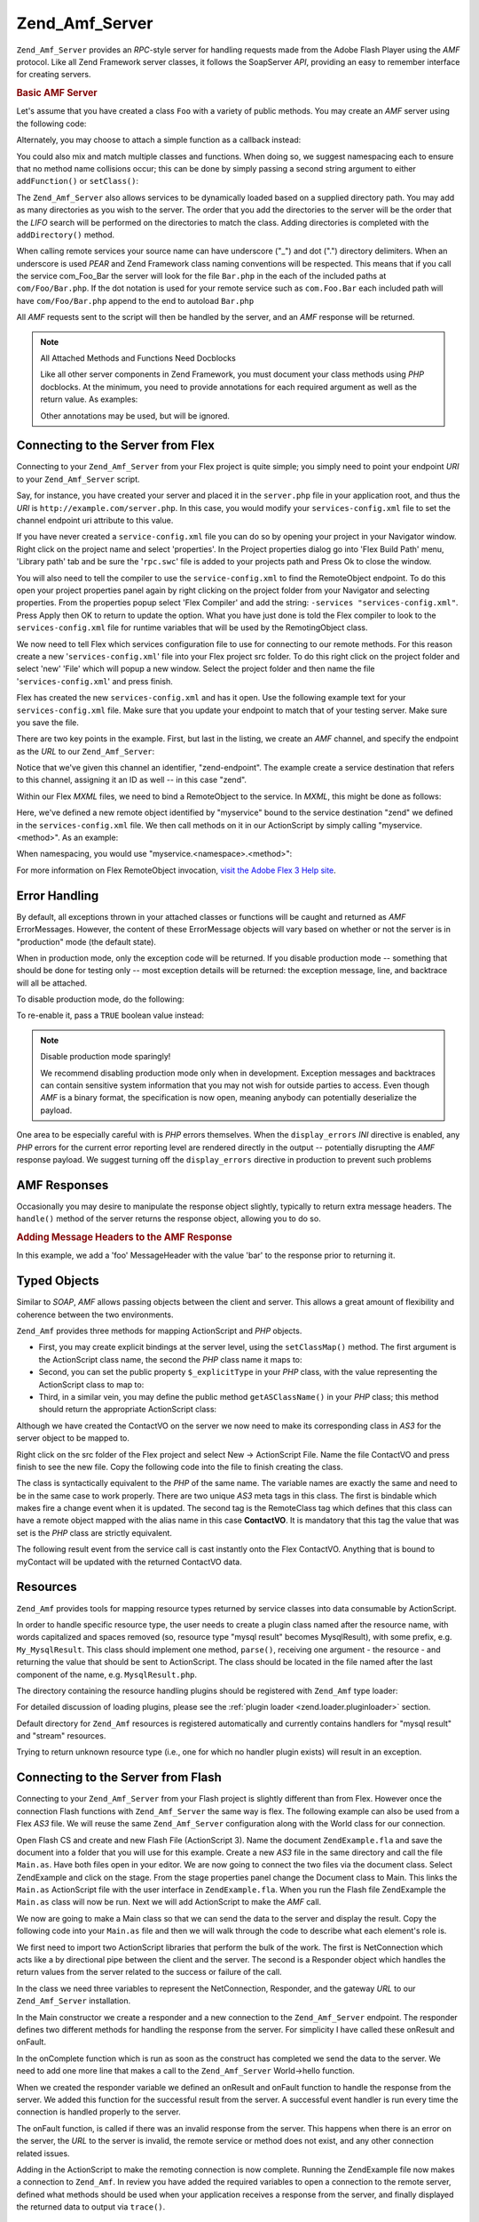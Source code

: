 .. _zend.amf.server:

Zend_Amf_Server
===============

``Zend_Amf_Server`` provides an *RPC*-style server for handling requests made from the Adobe Flash Player using the
*AMF* protocol. Like all Zend Framework server classes, it follows the SoapServer *API*, providing an easy to
remember interface for creating servers.

.. _zend.amf.server.basic:

.. rubric:: Basic AMF Server

Let's assume that you have created a class ``Foo`` with a variety of public methods. You may create an *AMF* server
using the following code:

.. code-block:: php
   :linenos:

   $server = new Zend_Amf_Server();
   $server->setClass('Foo');
   $response = $server->handle();
   echo $response;

Alternately, you may choose to attach a simple function as a callback instead:

.. code-block:: php
   :linenos:

   $server = new Zend_Amf_Server();
   $server->addFunction('myUberCoolFunction');
   $response = $server->handle();
   echo $response;

You could also mix and match multiple classes and functions. When doing so, we suggest namespacing each to ensure
that no method name collisions occur; this can be done by simply passing a second string argument to either
``addFunction()`` or ``setClass()``:

.. code-block:: php
   :linenos:

   $server = new Zend_Amf_Server();
   $server->addFunction('myUberCoolFunction', 'my')
          ->setClass('Foo', 'foo')
          ->setClass('Bar', 'bar');
   $response = $server->handle();
   echo $response;

The ``Zend_Amf_Server`` also allows services to be dynamically loaded based on a supplied directory path. You may
add as many directories as you wish to the server. The order that you add the directories to the server will be the
order that the *LIFO* search will be performed on the directories to match the class. Adding directories is
completed with the ``addDirectory()`` method.

.. code-block:: php
   :linenos:

   $server->addDirectory(dirname(__FILE__) .'/../services/');
   $server->addDirectory(dirname(__FILE__) .'/../package/');

When calling remote services your source name can have underscore ("\_") and dot (".") directory delimiters. When
an underscore is used *PEAR* and Zend Framework class naming conventions will be respected. This means that if you
call the service com_Foo_Bar the server will look for the file ``Bar.php`` in the each of the included paths at
``com/Foo/Bar.php``. If the dot notation is used for your remote service such as ``com.Foo.Bar`` each included path
will have ``com/Foo/Bar.php`` append to the end to autoload ``Bar.php``

All *AMF* requests sent to the script will then be handled by the server, and an *AMF* response will be returned.

.. note:: All Attached Methods and Functions Need Docblocks

   Like all other server components in Zend Framework, you must document your class methods using *PHP* docblocks.
   At the minimum, you need to provide annotations for each required argument as well as the return value. As
   examples:

   .. code-block:: php
      :linenos:

      // Function to attach:

      /**
       * @param  string $name
       * @param  string $greeting
       * @return string
       */
      function helloWorld($name, $greeting = 'Hello')
      {
          return $greeting . ', ' . $name;
      }

   .. code-block:: php
      :linenos:

      // Attached class

      class World
      {
          /**
           * @param  string $name
           * @param  string $greeting
           * @return string
           */
          public function hello($name, $greeting = 'Hello')
          {
              return $greeting . ', ' . $name;
          }
      }

   Other annotations may be used, but will be ignored.

.. _zend.amf.server.flex:

Connecting to the Server from Flex
----------------------------------

Connecting to your ``Zend_Amf_Server`` from your Flex project is quite simple; you simply need to point your
endpoint *URI* to your ``Zend_Amf_Server`` script.

Say, for instance, you have created your server and placed it in the ``server.php`` file in your application root,
and thus the *URI* is ``http://example.com/server.php``. In this case, you would modify your
``services-config.xml`` file to set the channel endpoint uri attribute to this value.

If you have never created a ``service-config.xml`` file you can do so by opening your project in your Navigator
window. Right click on the project name and select 'properties'. In the Project properties dialog go into 'Flex
Build Path' menu, 'Library path' tab and be sure the '``rpc.swc``' file is added to your projects path and Press Ok
to close the window.

You will also need to tell the compiler to use the ``service-config.xml`` to find the RemoteObject endpoint. To do
this open your project properties panel again by right clicking on the project folder from your Navigator and
selecting properties. From the properties popup select 'Flex Compiler' and add the string: ``-services
"services-config.xml"``. Press Apply then OK to return to update the option. What you have just done is told the
Flex compiler to look to the ``services-config.xml`` file for runtime variables that will be used by the
RemotingObject class.

We now need to tell Flex which services configuration file to use for connecting to our remote methods. For this
reason create a new '``services-config.xml``' file into your Flex project src folder. To do this right click on the
project folder and select 'new' 'File' which will popup a new window. Select the project folder and then name the
file '``services-config.xml``' and press finish.

Flex has created the new ``services-config.xml`` and has it open. Use the following example text for your
``services-config.xml`` file. Make sure that you update your endpoint to match that of your testing server. Make
sure you save the file.

.. code-block:: xml
   :linenos:

   <?xml version="1.0" encoding="UTF-8"?>
   <services-config>
       <services>
           <service id="zend-service"
               class="flex.messaging.services.RemotingService"
               messageTypes="flex.messaging.messages.RemotingMessage">
               <destination id="zend">
                   <channels>
                       <channel ref="zend-endpoint"/>
                   </channels>
                   <properties>
                       <source>*</source>
                   </properties>
               </destination>
           </service>
       </services>
       <channels>
           <channel-definition id="zend-endpoint"
               class="mx.messaging.channels.AMFChannel">
               <endpoint uri="http://example.com/server.php"
                   class="flex.messaging.endpoints.AMFEndpoint"/>
           </channel-definition>
       </channels>
   </services-config>

There are two key points in the example. First, but last in the listing, we create an *AMF* channel, and specify
the endpoint as the *URL* to our ``Zend_Amf_Server``:

.. code-block:: xml
   :linenos:

   <channel-definition id="zend-endpoint"
       <endpoint uri="http://example.com/server.php"
           class="flex.messaging.endpoints.AMFEndpoint"/>
   </channel-definition>

Notice that we've given this channel an identifier, "zend-endpoint". The example create a service destination that
refers to this channel, assigning it an ID as well -- in this case "zend".

Within our Flex *MXML* files, we need to bind a RemoteObject to the service. In *MXML*, this might be done as
follows:

.. code-block:: xml
   :linenos:

   <mx:RemoteObject id="myservice"
       fault="faultHandler(event)"
       showBusyCursor="true"
       destination="zend">

Here, we've defined a new remote object identified by "myservice" bound to the service destination "zend" we
defined in the ``services-config.xml`` file. We then call methods on it in our ActionScript by simply calling
"myservice.<method>". As an example:

.. code-block:: actionscript
   :linenos:

   myservice.hello("Wade");

When namespacing, you would use "myservice.<namespace>.<method>":

.. code-block:: actionscript
   :linenos:

   myservice.world.hello("Wade");

For more information on Flex RemoteObject invocation, `visit the Adobe Flex 3 Help site`_.

.. _zend.amf.server.errors:

Error Handling
--------------

By default, all exceptions thrown in your attached classes or functions will be caught and returned as *AMF*
ErrorMessages. However, the content of these ErrorMessage objects will vary based on whether or not the server is
in "production" mode (the default state).

When in production mode, only the exception code will be returned. If you disable production mode -- something that
should be done for testing only -- most exception details will be returned: the exception message, line, and
backtrace will all be attached.

To disable production mode, do the following:

.. code-block:: php
   :linenos:

   $server->setProduction(false);

To re-enable it, pass a ``TRUE`` boolean value instead:

.. code-block:: php
   :linenos:

   $server->setProduction(true);

.. note:: Disable production mode sparingly!

   We recommend disabling production mode only when in development. Exception messages and backtraces can contain
   sensitive system information that you may not wish for outside parties to access. Even though *AMF* is a binary
   format, the specification is now open, meaning anybody can potentially deserialize the payload.

One area to be especially careful with is *PHP* errors themselves. When the ``display_errors`` *INI* directive is
enabled, any *PHP* errors for the current error reporting level are rendered directly in the output -- potentially
disrupting the *AMF* response payload. We suggest turning off the ``display_errors`` directive in production to
prevent such problems

.. _zend.amf.server.response:

AMF Responses
-------------

Occasionally you may desire to manipulate the response object slightly, typically to return extra message headers.
The ``handle()`` method of the server returns the response object, allowing you to do so.

.. _zend.amf.server.response.messageHeaderExample:

.. rubric:: Adding Message Headers to the AMF Response

In this example, we add a 'foo' MessageHeader with the value 'bar' to the response prior to returning it.

.. code-block:: php
   :linenos:

   $response = $server->handle();
   $response->addAmfHeader(new Zend_Amf_Value_MessageHeader('foo', true, 'bar'))
   echo $response;

.. _zend.amf.server.typedobjects:

Typed Objects
-------------

Similar to *SOAP*, *AMF* allows passing objects between the client and server. This allows a great amount of
flexibility and coherence between the two environments.

``Zend_Amf`` provides three methods for mapping ActionScript and *PHP* objects.

- First, you may create explicit bindings at the server level, using the ``setClassMap()`` method. The first
  argument is the ActionScript class name, the second the *PHP* class name it maps to:

  .. code-block:: php
     :linenos:

     // Map the ActionScript class 'ContactVO' to the PHP class 'Contact':
     $server->setClassMap('ContactVO', 'Contact');

- Second, you can set the public property ``$_explicitType`` in your *PHP* class, with the value representing the
  ActionScript class to map to:

  .. code-block:: php
     :linenos:

     class Contact
     {
         public $_explicitType = 'ContactVO';
     }

- Third, in a similar vein, you may define the public method ``getASClassName()`` in your *PHP* class; this method
  should return the appropriate ActionScript class:

  .. code-block:: php
     :linenos:

     class Contact
     {
         public function getASClassName()
         {
             return 'ContactVO';
         }
     }

Although we have created the ContactVO on the server we now need to make its corresponding class in *AS3* for the
server object to be mapped to.

Right click on the src folder of the Flex project and select New -> ActionScript File. Name the file ContactVO and
press finish to see the new file. Copy the following code into the file to finish creating the class.

.. code-block:: as
   :linenos:

   package
   {
       [Bindable]
       [RemoteClass(alias="ContactVO")]
       public class ContactVO
       {
           public var id:int;
           public var firstname:String;
           public var lastname:String;
           public var email:String;
           public var mobile:String;
           public function ProductVO():void {
           }
       }
   }

The class is syntactically equivalent to the *PHP* of the same name. The variable names are exactly the same and
need to be in the same case to work properly. There are two unique *AS3* meta tags in this class. The first is
bindable which makes fire a change event when it is updated. The second tag is the RemoteClass tag which defines
that this class can have a remote object mapped with the alias name in this case **ContactVO**. It is mandatory
that this tag the value that was set is the *PHP* class are strictly equivalent.

.. code-block:: as
   :linenos:

   [Bindable]
   private var myContact:ContactVO;

   private function getContactHandler(event:ResultEvent):void {
       myContact = ContactVO(event.result);
   }

The following result event from the service call is cast instantly onto the Flex ContactVO. Anything that is bound
to myContact will be updated with the returned ContactVO data.

.. _zend.amf.server.resources:

Resources
---------

``Zend_Amf`` provides tools for mapping resource types returned by service classes into data consumable by
ActionScript.

In order to handle specific resource type, the user needs to create a plugin class named after the resource name,
with words capitalized and spaces removed (so, resource type "mysql result" becomes MysqlResult), with some prefix,
e.g. ``My_MysqlResult``. This class should implement one method, ``parse()``, receiving one argument - the resource
- and returning the value that should be sent to ActionScript. The class should be located in the file named after
the last component of the name, e.g. ``MysqlResult.php``.

The directory containing the resource handling plugins should be registered with ``Zend_Amf`` type loader:

.. code-block:: php
   :linenos:

   Zend_Amf_Parse_TypeLoader::addResourceDirectory(
       "My",
       "application/library/resources/My"
   );

For detailed discussion of loading plugins, please see the :ref:`plugin loader <zend.loader.pluginloader>` section.

Default directory for ``Zend_Amf`` resources is registered automatically and currently contains handlers for "mysql
result" and "stream" resources.

.. code-block:: php
   :linenos:

   // Example class implementing handling resources of type mysql result
   class Zend_Amf_Parse_Resource_MysqlResult
   {
       /**
        * Parse resource into array
        *
        * @param resource $resource
        * @return array
        */
       public function parse($resource) {
           $result = array();
           while($row = mysql_fetch_assoc($resource)) {
               $result[] = $row;
           }
           return $result;
       }
   }

Trying to return unknown resource type (i.e., one for which no handler plugin exists) will result in an exception.

.. _zend.amf.server.flash:

Connecting to the Server from Flash
-----------------------------------

Connecting to your ``Zend_Amf_Server`` from your Flash project is slightly different than from Flex. However once
the connection Flash functions with ``Zend_Amf_Server`` the same way is flex. The following example can also be
used from a Flex *AS3* file. We will reuse the same ``Zend_Amf_Server`` configuration along with the World class
for our connection.

Open Flash CS and create and new Flash File (ActionScript 3). Name the document ``ZendExample.fla`` and save the
document into a folder that you will use for this example. Create a new *AS3* file in the same directory and call
the file ``Main.as``. Have both files open in your editor. We are now going to connect the two files via the
document class. Select ZendExample and click on the stage. From the stage properties panel change the Document
class to Main. This links the ``Main.as`` ActionScript file with the user interface in ``ZendExample.fla``. When
you run the Flash file ZendExample the ``Main.as`` class will now be run. Next we will add ActionScript to make the
*AMF* call.

We now are going to make a Main class so that we can send the data to the server and display the result. Copy the
following code into your ``Main.as`` file and then we will walk through the code to describe what each element's
role is.

.. code-block:: as
   :linenos:

   package {
     import flash.display.MovieClip;
     import flash.events.*;
     import flash.net.NetConnection;
     import flash.net.Responder;

     public class Main extends MovieClip {
       private var gateway:String = "http://example.com/server.php";
       private var connection:NetConnection;
       private var responder:Responder;

       public function Main() {
         responder = new Responder(onResult, onFault);
         connection = new NetConnection;
         connection.connect(gateway);
       }

       public function onComplete( e:Event ):void{
         var params = "Sent to Server";
         connection.call("World.hello", responder, params);
       }

       private function onResult(result:Object):void {
         // Display the returned data
         trace(String(result));
       }
       private function onFault(fault:Object):void {
         trace(String(fault.description));
       }
     }
   }

We first need to import two ActionScript libraries that perform the bulk of the work. The first is NetConnection
which acts like a by directional pipe between the client and the server. The second is a Responder object which
handles the return values from the server related to the success or failure of the call.

.. code-block:: as
   :linenos:

   import flash.net.NetConnection;
   import flash.net.Responder;

In the class we need three variables to represent the NetConnection, Responder, and the gateway *URL* to our
``Zend_Amf_Server`` installation.

.. code-block:: as
   :linenos:

   private var gateway:String = "http://example.com/server.php";
   private var connection:NetConnection;
   private var responder:Responder;

In the Main constructor we create a responder and a new connection to the ``Zend_Amf_Server`` endpoint. The
responder defines two different methods for handling the response from the server. For simplicity I have called
these onResult and onFault.

.. code-block:: as
   :linenos:

   responder = new Responder(onResult, onFault);
   connection = new NetConnection;
   connection.connect(gateway);

In the onComplete function which is run as soon as the construct has completed we send the data to the server. We
need to add one more line that makes a call to the ``Zend_Amf_Server`` World->hello function.

.. code-block:: as
   :linenos:

   connection.call("World.hello", responder, params);

When we created the responder variable we defined an onResult and onFault function to handle the response from the
server. We added this function for the successful result from the server. A successful event handler is run every
time the connection is handled properly to the server.

.. code-block:: as
   :linenos:

   private function onResult(result:Object):void {
       // Display the returned data
       trace(String(result));
   }

The onFault function, is called if there was an invalid response from the server. This happens when there is an
error on the server, the *URL* to the server is invalid, the remote service or method does not exist, and any other
connection related issues.

.. code-block:: as
   :linenos:

   private function onFault(fault:Object):void {
       trace(String(fault.description));
   }

Adding in the ActionScript to make the remoting connection is now complete. Running the ZendExample file now makes
a connection to ``Zend_Amf``. In review you have added the required variables to open a connection to the remote
server, defined what methods should be used when your application receives a response from the server, and finally
displayed the returned data to output via ``trace()``.

.. _zend.amf.server.auth:

Authentication
--------------

``Zend_Amf_Server`` allows you to specify authentication and authorization hooks to control access to the services.
It is using the infrastructure provided by :ref:`Zend_Authentication <zend.authentication>` and :ref:`Zend_Acl
<zend.acl>` components.

In order to define authentication, the user provides authentication adapter extending ``Zend_Amf_Auth_Abstract``
abstract class. The adapter should implement the ``authenticate()`` method just like regular :ref:`authentication
adapter <zend.authentication.introduction.adapters>`.

The adapter should use properties **_username** and **_password** from the parent ``Zend_Amf_Auth_Abstract`` class
in order to authenticate. These values are set by the server using ``setCredentials()`` method before call to
``authenticate()`` if the credentials are received in the *AMF* request headers.

The identity returned by the adapter should be an object containing property ``role`` for the *ACL* access control
to work.

If the authentication result is not successful, the request is not proceseed further and failure message is
returned with the reasons for failure taken from the result.

The adapter is connected to the server using ``setAuth()`` method:

.. code-block:: php
   :linenos:

   $server->setAuth(new My_Amf_Auth());

Access control is performed by using ``Zend_Acl`` object set by ``setAcl()`` method:

.. code-block:: php
   :linenos:

   $acl = new Zend_Acl();
   createPermissions($acl); // create permission structure
   $server->setAcl($acl);

If the *ACL* object is set, and the class being called defines ``initAcl()`` method, this method will be called
with the *ACL* object as an argument. The class then can create additional *ACL* rules and return ``TRUE``, or
return ``FALSE`` if no access control is required for this class.

After *ACL* have been set up, the server will check if access is allowed with role set by the authentication,
resource being the class name (or ``NULL`` for function calls) and privilege being the function name. If no
authentication was provided, then if the **anonymous** role was defined, it will be used, otherwise the access will
be denied.

.. code-block:: php
   :linenos:

   if($this->_acl->isAllowed($role, $class, $function)) {
       return true;
   } else {
       require_once 'Zend/Amf/Server/Exception.php';
       throw new Zend_Amf_Server_Exception("Access not allowed");
   }



.. _`visit the Adobe Flex 3 Help site`: http://livedocs.adobe.com/flex/3/html/help.html?content=data_access_4.html
